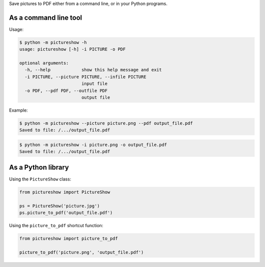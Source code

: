 Save pictures to PDF either from a command line, or in your Python programs.

As a command line tool
----------------------

Usage:

.. code::

    $ python -m pictureshow -h
    usage: pictureshow [-h] -i PICTURE -o PDF

    optional arguments:
      -h, --help            show this help message and exit
      -i PICTURE, --picture PICTURE, --infile PICTURE
                            input file
      -o PDF, --pdf PDF, --outfile PDF
                            output file

Example:

.. code::

    $ python -m pictureshow --picture picture.png --pdf output_file.pdf
    Saved to file: /.../output_file.pdf

.. code::

    $ python -m pictureshow -i picture.png -o output_file.pdf
    Saved to file: /.../output_file.pdf


As a Python library
-------------------

Using the ``PictureShow`` class:

.. code-block:: python

    from pictureshow import PictureShow

    ps = PictureShow('picture.jpg')
    ps.picture_to_pdf('output_file.pdf')

Using the ``picture_to_pdf`` shortcut function:

.. code-block:: python

    from pictureshow import picture_to_pdf

    picture_to_pdf('picture.png', 'output_file.pdf')
